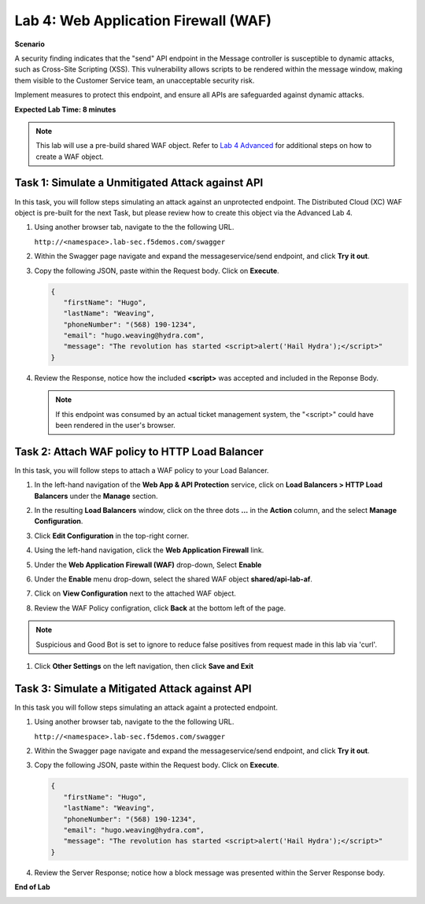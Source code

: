Lab 4: Web Application Firewall (WAF)
=====================================

**Scenario**

A security finding indicates that the "send" API endpoint in the Message controller is 
susceptible to dynamic attacks, such as Cross-Site Scripting (XSS). This vulnerability allows 
scripts to be rendered within the message window, making them visible to the 
Customer Service team, an unacceptable security risk.

Implement measures to protect this endpoint, and ensure all APIs are safeguarded against dynamic attacks.

**Expected Lab Time: 8 minutes**

.. note ::

   This lab will use a pre-build shared WAF object. Refer to `Lab 4 Advanced <adv_lab4.html>`_ for additional steps on how to create a WAF object.

Task 1: Simulate a Unmitigated Attack against API
~~~~~~~~~~~~~~~~~~~~~~~~~~~~~~~~~~~~~~~~~~~~~~~~~

In this task, you will follow steps simulating an attack against an unprotected endpoint.
The Distributed Cloud (XC) WAF object is pre-built for the next Task, but please review how to create this object via the Advanced Lab 4.

#. Using another browser tab, navigate to the the following URL.

   ``http://<namespace>.lab-sec.f5demos.com/swagger``

   .. image:: _static/shared-swagger-intro.png
      :width: 800px

#. Within the Swagger page navigate and expand the messageservice/send endpoint, and click
   **Try it out**.

   .. image:: _static/lab4-image001.png
      :width: 800px

#. Copy the following JSON, paste within the Request body. Click on **Execute**.

   .. code-block:: json
   
      {
         "firstName": "Hugo",
         "lastName": "Weaving",
         "phoneNumber": "(568) 190-1234",
         "email": "hugo.weaving@hydra.com",
         "message": "The revolution has started <script>alert('Hail Hydra');</script>"
      }

   .. image:: _static/lab4-image002.png
      :width: 800px

#. Review the Response, notice how the included **<script>** was accepted and included in 
   the Reponse Body.

   .. image:: _static/lab4-image003.png
      :width: 800px

   .. note::
      If this endpoint was consumed by an actual ticket management system, the "<script>"
      could have been rendered in the user's browser.

Task 2: Attach WAF policy to HTTP Load Balancer
~~~~~~~~~~~~~~~~~~~~~~~~~~~~~~~~~~~~~~~~~~~~~~~~~~~~~~~~~~~~~~~~~~~~

In this task, you will follow steps to attach a WAF policy to your Load Balancer.

#. In the left-hand navigation of the **Web App & API Protection** service, click on **Load Balancers > HTTP Load**
   **Balancers** under the **Manage** section.

#. In the resulting **Load Balancers** window, click on the three dots **...** in the
   **Action** column, and the select **Manage Configuration**.

   .. image:: _static/shared-103.png
      :width: 800px

#. Click **Edit Configuration** in the top-right corner.

   .. image:: _static/shared-104.png
      :width: 800px

#. Using the left-hand navigation, click the **Web Application Firewall** link.

   .. image:: _static/lab4-image010.png
      :width: 300px

#. Under the **Web Application Firewall (WAF)** drop-down, Select **Enable**

   .. image:: _static/lab4-image011.png
      :width: 550px

#. Under the **Enable** menu drop-down, select the shared WAF object **shared/api-lab-af**.

   .. image:: _static/lab4-image052.png
      :width: 600px

#. Click on **View Configuration** next to the attached WAF object.

   .. image:: _static/lab4-af-review.png
      :width: 700px

#. Review the WAF Policy configration, click **Back** at the bottom left of the page.

   .. image:: _static/lab4-af-back.png
      :width: 800px

.. note ::

   Suspicious and Good Bot is set to ignore to reduce false positives from request made in this lab via 'curl'.

#. Click **Other Settings** on the left navigation, then click **Save and Exit**

   .. image:: _static/lab4-image053.png
      :width: 800px

Task 3: Simulate a Mitigated Attack against API
~~~~~~~~~~~~~~~~~~~~~~~~~~~~~~~~~~~~~~~~~~~~~~~

In this task you will follow steps simulating an attack againt a protected endpoint.

#. Using another browser tab, navigate to the the following URL.

   ``http://<namespace>.lab-sec.f5demos.com/swagger``

   .. image:: _static/shared-swagger-intro.png
      :width: 800px

#. Within the Swagger page navigate and expand the messageservice/send endpoint, and click
   **Try it out**.

   .. image:: _static/lab4-image001.png
      :width: 800px

#. Copy the following JSON, paste within the Request body. Click on **Execute**.

   .. code-block:: json
   
      {
         "firstName": "Hugo",
         "lastName": "Weaving",
         "phoneNumber": "(568) 190-1234",
         "email": "hugo.weaving@hydra.com",
         "message": "The revolution has started <script>alert('Hail Hydra');</script>"
      }

   .. image:: _static/lab4-image002.png
      :width: 800px

#. Review the Server Response; notice how a block message was presented within the Server Response body.

   .. image:: _static/lab4-image014.png
      :width: 800px

**End of Lab**

.. image:: _static/labend.png
   :width: 800px